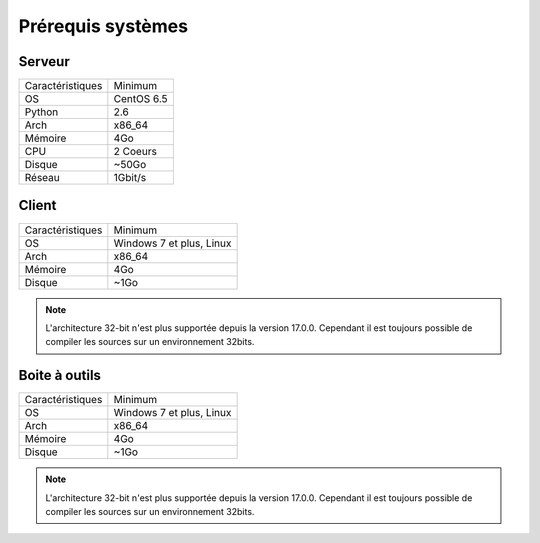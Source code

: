 ﻿Prérequis systèmes
=================

Serveur
------

+-----------------+------------+
|Caractéristiques |   Minimum  |
+-----------------+------------+
| OS              | CentOS 6.5 |
+-----------------+------------+
| Python          |    2.6     | 
+-----------------+------------+
| Arch            |    x86_64  |
+-----------------+------------+
| Mémoire         |    4Go     |
+-----------------+------------+
| CPU             |   2 Coeurs |
+-----------------+------------+
| Disque          |    ~50Go   |
+-----------------+------------+
| Réseau          |   1Gbit/s  |
+-----------------+------------+

..
	Pour Python, c'est bien 2.6 sur le serveur? pas 3.4?
	Je sais (vérifié) que 2 coeurs est bien assez, mais avais-tu une raison pour 4?  
	Même chose pour le 1Gbit du réseau et le 8Go de mémoire (serveur, client, outils).
	C'est important à savoir, puisque bon nombre vont rouler le serveur et les clients dans des machines virtuelles.

Client
------

+-----------------+---------------------------+
|Caractéristiques |   Minimum                 |
+-----------------+---------------------------+
| OS              | Windows 7 et plus, Linux  |
+-----------------+---------------------------+
| Arch            |    x86_64                 |
+-----------------+---------------------------+
| Mémoire         |    4Go                    |
+-----------------+---------------------------+
| Disque          |    ~1Go                   |
+-----------------+---------------------------+

.. note::

 L'architecture 32-bit n'est plus supportée depuis la version 17.0.0.  
 Cependant il est toujours possible de compiler les sources sur un environnement 32bits. 

Boite à outils
------------

+-----------------+----------------------------+
|Caractéristiques |   Minimum                  |
+-----------------+----------------------------+
| OS              | Windows 7 et plus, Linux   |
+-----------------+----------------------------+
| Arch            |    x86_64                  |
+-----------------+----------------------------+
| Mémoire         |    4Go                     |
+-----------------+----------------------------+
| Disque          |    ~1Go                    |
+-----------------+----------------------------+

.. note::

 L'architecture 32-bit n'est plus supportée depuis la version 17.0.0. 
 Cependant il est toujours possible de compiler les sources sur un environnement 32bits. 
